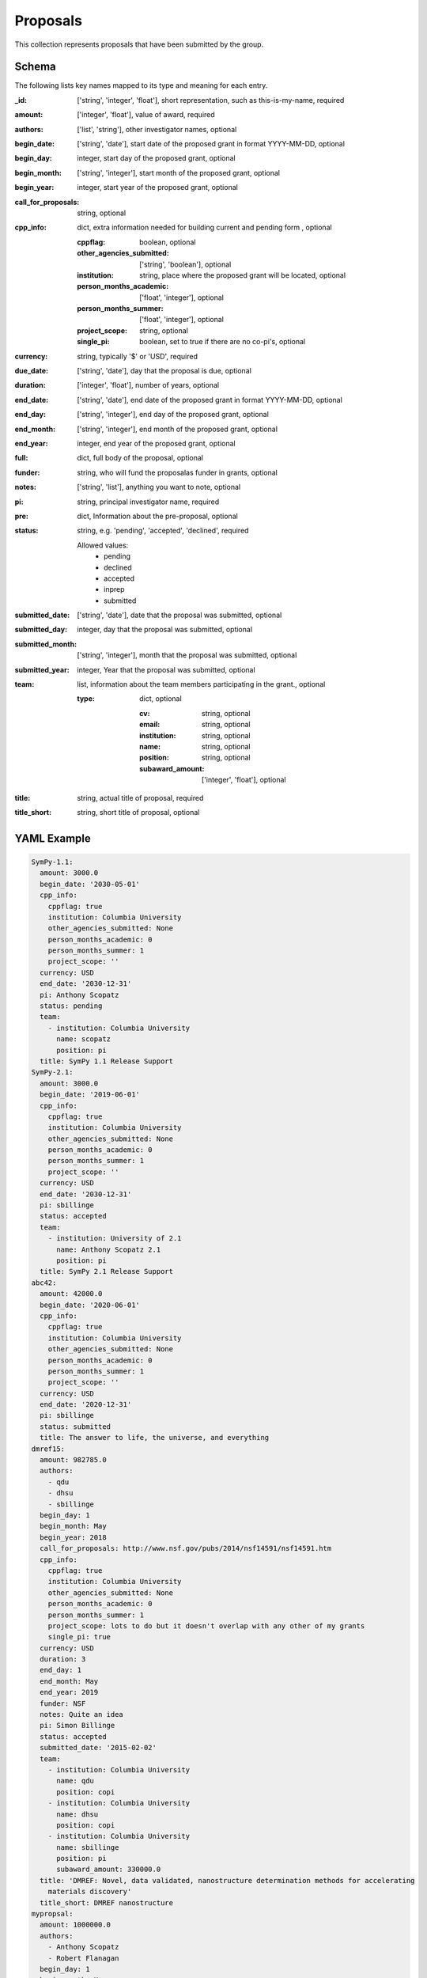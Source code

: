 Proposals
=========
This collection represents proposals that have been submitted by the group.

Schema
------
The following lists key names mapped to its type and meaning for each entry.

:_id: ['string', 'integer', 'float'], short representation, such as this-is-my-name, required
:amount: ['integer', 'float'], value of award, required
:authors: ['list', 'string'], other investigator names, optional
:begin_date: ['string', 'date'], start date of the proposed grant in format YYYY-MM-DD, optional
:begin_day: integer, start day of the proposed grant, optional
:begin_month: ['string', 'integer'], start month of the proposed grant, optional
:begin_year: integer, start year of the proposed grant, optional
:call_for_proposals: string, optional
:cpp_info: dict, extra information needed for building current and pending form , optional

	:cppflag: boolean, optional
	:other_agencies_submitted: ['string', 'boolean'], optional
	:institution: string, place where the proposed grant will be located, optional
	:person_months_academic: ['float', 'integer'], optional
	:person_months_summer: ['float', 'integer'], optional
	:project_scope: string, optional
	:single_pi: boolean, set to true if there are no co-pi's, optional
:currency: string, typically '$' or 'USD', required
:due_date: ['string', 'date'], day that the proposal is due, optional
:duration: ['integer', 'float'], number of years, optional
:end_date: ['string', 'date'], end date of the proposed grant in format YYYY-MM-DD, optional
:end_day: ['string', 'integer'], end day of the proposed grant, optional
:end_month: ['string', 'integer'], end month of the proposed grant, optional
:end_year: integer, end year of the proposed grant, optional
:full: dict, full body of the proposal, optional
:funder: string, who will fund the proposalas funder in grants, optional
:notes: ['string', 'list'], anything you want to note, optional
:pi: string, principal investigator name, required
:pre: dict, Information about the pre-proposal, optional
:status: string, e.g. 'pending', 'accepted', 'declined', required

	Allowed values: 
		* pending
		* declined
		* accepted
		* inprep
		* submitted
:submitted_date: ['string', 'date'], date that the proposal was submitted, optional
:submitted_day: integer, day that the proposal was submitted, optional
:submitted_month: ['string', 'integer'], month that the proposal was submitted, optional
:submitted_year: integer, Year that the proposal was submitted, optional
:team: list, information about the team members participating in the grant., optional

	:type: dict, optional

		:cv: string, optional
		:email: string, optional
		:institution: string, optional
		:name: string, optional
		:position: string, optional
		:subaward_amount: ['integer', 'float'], optional
:title: string, actual title of proposal, required
:title_short: string, short title of proposal, optional


YAML Example
------------

.. code-block:: yaml

	SymPy-1.1:
	  amount: 3000.0
	  begin_date: '2030-05-01'
	  cpp_info:
	    cppflag: true
	    institution: Columbia University
	    other_agencies_submitted: None
	    person_months_academic: 0
	    person_months_summer: 1
	    project_scope: ''
	  currency: USD
	  end_date: '2030-12-31'
	  pi: Anthony Scopatz
	  status: pending
	  team:
	    - institution: Columbia University
	      name: scopatz
	      position: pi
	  title: SymPy 1.1 Release Support
	SymPy-2.1:
	  amount: 3000.0
	  begin_date: '2019-06-01'
	  cpp_info:
	    cppflag: true
	    institution: Columbia University
	    other_agencies_submitted: None
	    person_months_academic: 0
	    person_months_summer: 1
	    project_scope: ''
	  currency: USD
	  end_date: '2030-12-31'
	  pi: sbillinge
	  status: accepted
	  team:
	    - institution: University of 2.1
	      name: Anthony Scopatz 2.1
	      position: pi
	  title: SymPy 2.1 Release Support
	abc42:
	  amount: 42000.0
	  begin_date: '2020-06-01'
	  cpp_info:
	    cppflag: true
	    institution: Columbia University
	    other_agencies_submitted: None
	    person_months_academic: 0
	    person_months_summer: 1
	    project_scope: ''
	  currency: USD
	  end_date: '2020-12-31'
	  pi: sbillinge
	  status: submitted
	  title: The answer to life, the universe, and everything
	dmref15:
	  amount: 982785.0
	  authors:
	    - qdu
	    - dhsu
	    - sbillinge
	  begin_day: 1
	  begin_month: May
	  begin_year: 2018
	  call_for_proposals: http://www.nsf.gov/pubs/2014/nsf14591/nsf14591.htm
	  cpp_info:
	    cppflag: true
	    institution: Columbia University
	    other_agencies_submitted: None
	    person_months_academic: 0
	    person_months_summer: 1
	    project_scope: lots to do but it doesn't overlap with any other of my grants
	    single_pi: true
	  currency: USD
	  duration: 3
	  end_day: 1
	  end_month: May
	  end_year: 2019
	  funder: NSF
	  notes: Quite an idea
	  pi: Simon Billinge
	  status: accepted
	  submitted_date: '2015-02-02'
	  team:
	    - institution: Columbia University
	      name: qdu
	      position: copi
	    - institution: Columbia University
	      name: dhsu
	      position: copi
	    - institution: Columbia University
	      name: sbillinge
	      position: pi
	      subaward_amount: 330000.0
	  title: 'DMREF: Novel, data validated, nanostructure determination methods for accelerating
	    materials discovery'
	  title_short: DMREF nanostructure
	mypropsal:
	  amount: 1000000.0
	  authors:
	    - Anthony Scopatz
	    - Robert Flanagan
	  begin_day: 1
	  begin_month: May
	  begin_year: 2030
	  currency: USD
	  duration: 3
	  end_day: 31
	  end_month: December
	  end_year: 2030
	  full:
	    benefit_of_collaboration: http://pdf.com/benefit_of_collaboration
	    cv:
	      - http://pdf.com/scopatz-cv
	      - http://pdf.com/flanagan-cv
	    narrative: http://some.com/pdf
	  notes: Quite an idea
	  pi: Anthony Scopatz
	  pre:
	    benefit_of_collaboration: http://pdf.com/benefit_of_collaboration
	    cv:
	      - http://pdf.com/scopatz-cv
	      - http://pdf.com/flanagan-cv
	    day: 2
	    month: Aug
	    narrative: http://some.com/pdf
	    year: 1998
	  status: submitted
	  submitted_day: 18
	  submitted_month: Aug
	  submitted_year: 1999
	  title: A very fine proposal indeed


JSON/Mongo Example
------------------

.. code-block:: json

	{
	    "_id": "SymPy-1.1",
	    "amount": 3000.0,
	    "begin_date": "2030-05-01",
	    "cpp_info": {
	        "cppflag": true,
	        "institution": "Columbia University",
	        "other_agencies_submitted": "None",
	        "person_months_academic": 0,
	        "person_months_summer": 1,
	        "project_scope": ""
	    },
	    "currency": "USD",
	    "end_date": "2030-12-31",
	    "pi": "Anthony Scopatz",
	    "status": "pending",
	    "team": [
	        {
	            "institution": "Columbia University",
	            "name": "scopatz",
	            "position": "pi"
	        }
	    ],
	    "title": "SymPy 1.1 Release Support"
	}
	{
	    "_id": "SymPy-2.1",
	    "amount": 3000.0,
	    "begin_date": "2019-06-01",
	    "cpp_info": {
	        "cppflag": true,
	        "institution": "Columbia University",
	        "other_agencies_submitted": "None",
	        "person_months_academic": 0,
	        "person_months_summer": 1,
	        "project_scope": ""
	    },
	    "currency": "USD",
	    "end_date": "2030-12-31",
	    "pi": "sbillinge",
	    "status": "accepted",
	    "team": [
	        {
	            "institution": "University of 2.1",
	            "name": "Anthony Scopatz 2.1",
	            "position": "pi"
	        }
	    ],
	    "title": "SymPy 2.1 Release Support"
	}
	{
	    "_id": "abc42",
	    "amount": 42000.0,
	    "begin_date": "2020-06-01",
	    "cpp_info": {
	        "cppflag": true,
	        "institution": "Columbia University",
	        "other_agencies_submitted": "None",
	        "person_months_academic": 0,
	        "person_months_summer": 1,
	        "project_scope": ""
	    },
	    "currency": "USD",
	    "end_date": "2020-12-31",
	    "pi": "sbillinge",
	    "status": "submitted",
	    "title": "The answer to life, the universe, and everything"
	}
	{
	    "_id": "dmref15",
	    "amount": 982785.0,
	    "authors": [
	        "qdu",
	        "dhsu",
	        "sbillinge"
	    ],
	    "begin_day": 1,
	    "begin_month": "May",
	    "begin_year": 2018,
	    "call_for_proposals": "http://www.nsf.gov/pubs/2014/nsf14591/nsf14591.htm",
	    "cpp_info": {
	        "cppflag": true,
	        "institution": "Columbia University",
	        "other_agencies_submitted": "None",
	        "person_months_academic": 0,
	        "person_months_summer": 1,
	        "project_scope": "lots to do but it doesn't overlap with any other of my grants",
	        "single_pi": true
	    },
	    "currency": "USD",
	    "duration": 3,
	    "end_day": 1,
	    "end_month": "May",
	    "end_year": 2019,
	    "funder": "NSF",
	    "notes": "Quite an idea",
	    "pi": "Simon Billinge",
	    "status": "accepted",
	    "submitted_date": "2015-02-02",
	    "team": [
	        {
	            "institution": "Columbia University",
	            "name": "qdu",
	            "position": "copi"
	        },
	        {
	            "institution": "Columbia University",
	            "name": "dhsu",
	            "position": "copi"
	        },
	        {
	            "institution": "Columbia University",
	            "name": "sbillinge",
	            "position": "pi",
	            "subaward_amount": 330000.0
	        }
	    ],
	    "title": "DMREF: Novel, data validated, nanostructure determination methods for accelerating materials discovery",
	    "title_short": "DMREF nanostructure"
	}
	{
	    "_id": "mypropsal",
	    "amount": 1000000.0,
	    "authors": [
	        "Anthony Scopatz",
	        "Robert Flanagan"
	    ],
	    "begin_day": 1,
	    "begin_month": "May",
	    "begin_year": 2030,
	    "currency": "USD",
	    "duration": 3,
	    "end_day": 31,
	    "end_month": "December",
	    "end_year": 2030,
	    "full": {
	        "benefit_of_collaboration": "http://pdf.com/benefit_of_collaboration",
	        "cv": [
	            "http://pdf.com/scopatz-cv",
	            "http://pdf.com/flanagan-cv"
	        ],
	        "narrative": "http://some.com/pdf"
	    },
	    "notes": "Quite an idea",
	    "pi": "Anthony Scopatz",
	    "pre": {
	        "benefit_of_collaboration": "http://pdf.com/benefit_of_collaboration",
	        "cv": [
	            "http://pdf.com/scopatz-cv",
	            "http://pdf.com/flanagan-cv"
	        ],
	        "day": 2,
	        "month": "Aug",
	        "narrative": "http://some.com/pdf",
	        "year": 1998
	    },
	    "status": "submitted",
	    "submitted_day": 18,
	    "submitted_month": "Aug",
	    "submitted_year": 1999,
	    "title": "A very fine proposal indeed"
	}
